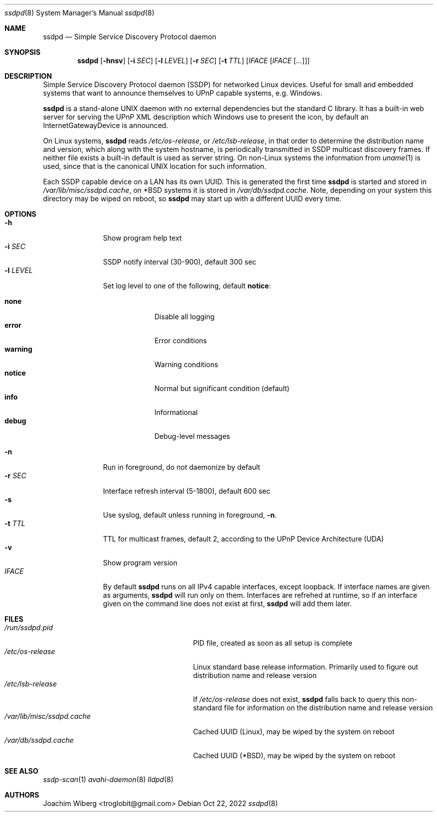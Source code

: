 .\"                                                              -*- nroff -*-
.\" Copyright (c) 2017-2022  Joachim Wiberg <troglobit@gmail.com>
.\"
.\" Permission to use, copy, modify, and/or distribute this software for any
.\" purpose with or without fee is hereby granted, provided that the above
.\" copyright notice and this permission notice appear in all copies.
.\"
.\" THE SOFTWARE IS PROVIDED "AS IS" AND THE AUTHOR DISCLAIMS ALL WARRANTIES
.\" WITH REGARD TO THIS SOFTWARE INCLUDING ALL IMPLIED WARRANTIES OF
.\" MERCHANTABILITY AND FITNESS. IN NO EVENT SHALL THE AUTHOR BE LIABLE FOR
.\" ANY SPECIAL, DIRECT, INDIRECT, OR CONSEQUENTIAL DAMAGES OR ANY DAMAGES
.\" WHATSOEVER RESULTING FROM LOSS OF USE, DATA OR PROFITS, WHETHER IN AN
.\" ACTION OF CONTRACT, NEGLIGENCE OR OTHER TORTIOUS ACTION, ARISING OUT OF
.\" OR IN CONNECTION WITH THE USE OR PERFORMANCE OF THIS SOFTWARE.a
.Dd Oct 22, 2022
.Dt ssdpd 8
.Os
.Sh NAME
.Nm ssdpd
.Nd Simple Service Discovery Protocol daemon
.Sh SYNOPSIS
.Nm
.Op Fl hnsv
.Op Fl i Ar SEC
.Op Fl l Ar LEVEL
.Op Fl r Ar SEC
.Op Fl t Ar TTL
.Op Ar IFACE Op Ar IFACE Op Ar ...
.Sh DESCRIPTION
Simple Service Discovery Protocol daemon (SSDP) for networked Linux
devices.  Useful for small and embedded systems that want to announce
themselves to UPnP capable systems, e.g. Windows.
.Pp
.Nm
is a stand-alone UNIX daemon with no external dependencies but the
standard C library.  It has a built-in web server for serving the UPnP
XML description which Windows use to present the icon, by default an
InternetGatewayDevice is announced.
.Pp
On Linux systems,
.Nm
reads
.Pa /etc/os-release ,
or
.Pa /etc/lsb-release ,
in that order to determine the distribution name and version, which
along with the system hostname, is periodically transmitted in SSDP
multicast discovery frames.  If neither file exists a built-in default
is used as server string.  On non-Linux systems the information from
.Xr uname 1
is used, since that is the canonical UNIX location for such information.
.Pp
Each SSDP capable device on a LAN has its own UUID.  This is generated
the first time
.Nm
is started and stored in
.Pa /var/lib/misc/ssdpd.cache ,
on *BSD systems it is stored in
.Pa /var/db/ssdpd.cache .
Note, depending on your system this directory may be wiped on reboot, so
.Nm
may start up with a different UUID every time.
.Sh OPTIONS
.Bl -tag -width "-l LEVEL " -compact
.It Fl h
Show program help text
.It Fl i Ar SEC
SSDP notify interval (30-900), default 300 sec
.It Fl l Ar LEVEL
Set log level to one of the following, default
.Nm notice :
.Pp
.Bl -tag -width WARNING -compact
.It Cm none
Disable all logging
.It Cm error
Error conditions
.It Cm warning
Warning conditions
.It Cm notice
Normal but significant condition (default)
.It Cm info
Informational
.It Cm debug
Debug-level messages
.El
.Pp
.It Fl n
Run in foreground, do not daemonize by default
.It Fl r Ar SEC
Interface refresh interval (5-1800), default 600 sec
.It Fl s
Use syslog, default unless running in foreground,
.Fl n .
.It Fl t Ar TTL
TTL for multicast frames, default 2, according to the UPnP Device
Architecture (UDA)
.It Fl v
Show program version
.It Ar IFACE
By default
.Nm
runs on all IPv4 capable interfaces, except loopback.  If interface
names are given as arguments,
.Nm
will run only on them.  Interfaces are refrehed at runtime, so if
an interface given on the command line does not exist at first,
.Nm
will add them later.
.El
.Sh FILES
.Bl -tag -width /var/lib/misc/ssdpd.cache -compact
.It Pa /run/ssdpd.pid
PID file, created as soon as all setup is complete
.It Pa /etc/os-release
Linux standard base release information.  Primarily used to figure out
distribution name and release version
.It Pa /etc/lsb-release
If
.Pa /etc/os-release
does not exist,
.Nm
falls back to query this non-standard file for information on the
distribution name and release version
.It Pa /var/lib/misc/ssdpd.cache
Cached UUID (Linux), may be wiped by the system on reboot
.It Pa /var/db/ssdpd.cache
Cached UUID (*BSD), may be wiped by the system on reboot
.El
.Sh SEE ALSO
.Xr ssdp-scan 1
.Xr avahi-daemon 8
.Xr lldpd 8
.Sh AUTHORS
.An Joachim Wiberg Aq troglobit@gmail.com
